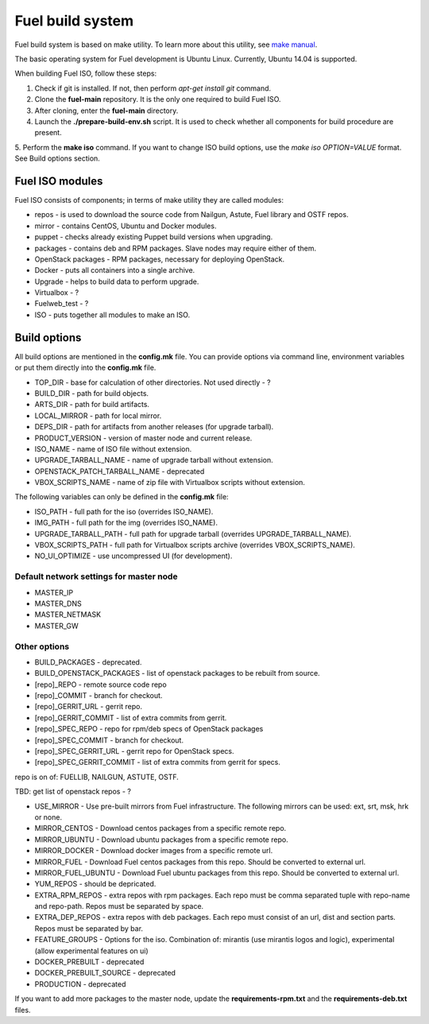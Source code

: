 .. index:: Fuel build system


Fuel build system
=================

Fuel build system is based on make utility. To learn more about this utility, see `make manual <http://www.gnu.org/software/make/manual/make.html>`_.

The basic operating system for Fuel development is Ubuntu Linux.
Currently, Ubuntu 14.04 is supported.

When building Fuel ISO, follow these steps:

1. Check if git is installed. If not, then perform *apt-get install git* command.

2. Clone the **fuel-main** repository. It is the only one required to build Fuel ISO.

3. After cloning, enter the **fuel-main** directory.

4. Launch the **./prepare-build-env.sh** script. It is used to check whether all components for build procedure are present.

5. Perform the **make iso** command. If you want to change ISO build options, use the *make iso OPTION=VALUE* format.
See Build options section.



Fuel ISO modules
----------------

Fuel ISO consists of components; in terms of make utility they are called modules:

- repos - is used to download the source code from Nailgun, Astute, Fuel library and OSTF repos.

- mirror - contains CentOS, Ubuntu and Docker modules.

- puppet - checks already existing Puppet build versions when upgrading.

- packages - contains deb and RPM packages. Slave nodes may require either of them.

- OpenStack packages - RPM packages, necessary for deploying OpenStack.

- Docker - puts all containers into a single archive.

- Upgrade - helps to build data to perform upgrade.

- Virtualbox - ?

- Fuelweb_test - ?

- ISO - puts together all modules to make an ISO.

Build options
-------------

All build options are mentioned in the **config.mk** file.
You can provide options via command line, environment variables or put them directly into the **config.mk** file.

- TOP_DIR - base for calculation of other directories. Not used directly - ?

- BUILD_DIR - path for build objects.

- ARTS_DIR - path for build artifacts.

- LOCAL_MIRROR - path for local mirror.

- DEPS_DIR - path for artifacts from another releases (for upgrade tarball).

- PRODUCT_VERSION - version of master node and current release.

- ISO_NAME - name of ISO file without extension.

- UPGRADE_TARBALL_NAME - name of upgrade tarball without extension.

- OPENSTACK_PATCH_TARBALL_NAME - deprecated

- VBOX_SCRIPTS_NAME - name of zip file with Virtualbox scripts without extension.


The following variables can only be defined in the **config.mk** file:

- ISO_PATH - full path for the iso (overrides ISO_NAME).

- IMG_PATH - full path for the img (overrides ISO_NAME).

- UPGRADE_TARBALL_PATH - full path for upgrade tarball (overrides UPGRADE_TARBALL_NAME).

- VBOX_SCRIPTS_PATH - full path for Virtualbox scripts archive (overrides VBOX_SCRIPTS_NAME).

- NO_UI_OPTIMIZE - use uncompressed UI (for development).

Default network settings for master node
~~~~~~~~~~~~~~~~~~~~~~~~~~~~~~~~~~~~~~~~

- MASTER_IP

- MASTER_DNS

- MASTER_NETMASK

- MASTER_GW

Other options
~~~~~~~~~~~~~

- BUILD_PACKAGES - deprecated.

- BUILD_OPENSTACK_PACKAGES - list of openstack packages to be rebuilt from source.

- [repo]_REPO - remote source code repo

- [repo]_COMMIT - branch for checkout.

- [repo]_GERRIT_URL - gerrit repo.

- [repo]_GERRIT_COMMIT - list of extra commits from gerrit.

- [repo]_SPEC_REPO - repo for rpm/deb specs of OpenStack packages

- [repo]_SPEC_COMMIT - branch for checkout.

- [repo]_SPEC_GERRIT_URL - gerrit repo for OpenStack specs.

- [repo]_SPEC_GERRIT_COMMIT - list of extra commits from gerrit for specs.

repo is on of: FUELLIB, NAILGUN, ASTUTE, OSTF.

TBD: get list of openstack repos - ?

- USE_MIRROR - Use pre-built mirrors from Fuel infrastructure. The following mirrors can be used: ext, srt, msk, hrk or none.

- MIRROR_CENTOS - Download centos packages from a specific remote repo.

- MIRROR_UBUNTU - Download ubuntu packages from a specific remote repo.

- MIRROR_DOCKER - Download docker images from a specific remote url.

- MIRROR_FUEL - Download Fuel centos packages from this repo. Should be converted to external url.

- MIRROR_FUEL_UBUNTU - Download Fuel ubuntu packages from this repo. Should be converted to external url.

- YUM_REPOS - should be depricated.

- EXTRA_RPM_REPOS - extra repos with rpm packages. Each repo must be comma separated tuple with repo-name and repo-path. Repos must be separated by space.

- EXTRA_DEP_REPOS - extra repos with deb packages.  Each repo must consist of an url, dist and section parts. Repos must be separated by bar.

- FEATURE_GROUPS - Options for the iso. Combination of: mirantis (use mirantis logos and logic), experimental (allow experimental features on ui)

- DOCKER_PREBUILT - deprecated

- DOCKER_PREBUILT_SOURCE - deprecated

- PRODUCTION - deprecated

If you want to add more packages to the master node, update the **requirements-rpm.txt** and the **requirements-deb.txt** files.


